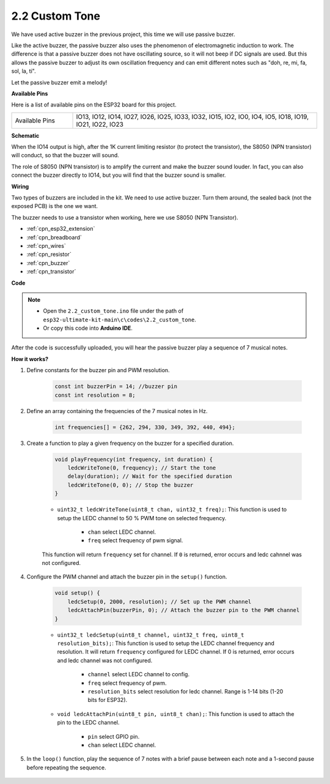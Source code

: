 .. _ar_pa_buz:

2.2 Custom Tone
==========================================

We have used active buzzer in the previous project, this time we will use passive buzzer.

Like the active buzzer, the passive buzzer also uses the phenomenon of electromagnetic induction to work. The difference is that a passive buzzer does not have oscillating source, so it will not beep if DC signals are used.
But this allows the passive buzzer to adjust its own oscillation frequency and can emit different notes such as "doh, re, mi, fa, sol, la, ti".

Let the passive buzzer emit a melody!

**Available Pins**

Here is a list of available pins on the ESP32 board for this project.

.. list-table::
    :widths: 5 20 

    * - Available Pins
      - IO13, IO12, IO14, IO27, IO26, IO25, IO33, IO32, IO15, IO2, IO0, IO4, IO5, IO18, IO19, IO21, IO22, IO23

**Schematic**

.. image:: ../../img/circuit/circuit_3.1_buzzer.png
    :width: 500
    :align: center

When the IO14 output is high, after the 1K current limiting resistor (to protect the transistor), the S8050 (NPN transistor) will conduct, so that the buzzer will sound.

The role of S8050 (NPN transistor) is to amplify the current and make the buzzer sound louder. In fact, you can also connect the buzzer directly to IO14, but you will find that the buzzer sound is smaller.

**Wiring**

Two types of buzzers are included in the kit. 
We need to use active buzzer. Turn them around, the sealed back (not the exposed PCB) is the one we want.

.. image:: ../../components/img/buzzer.png
    :width: 500
    :align: center

The buzzer needs to use a transistor when working, here we use S8050 (NPN Transistor).

.. image:: ../../img/wiring/3.1_buzzer_bb.png

* :ref:`cpn_esp32_extension`
* :ref:`cpn_breadboard`
* :ref:`cpn_wires`
* :ref:`cpn_resistor`
* :ref:`cpn_buzzer`
* :ref:`cpn_transistor`



**Code**

.. note::

    * Open the ``2.2_custom_tone.ino`` file under the path of ``esp32-ultimate-kit-main\c\codes\2.2_custom_tone``.
    * Or copy this code into **Arduino IDE**.
    
.. raw:: html

    <iframe src=https://create.arduino.cc/editor/sunfounder01/09a319a6-6861-40e1-ba1b-e7027bc0383d/preview?embed style="height:510px;width:100%;margin:10px 0" frameborder=0></iframe>

After the code is successfully uploaded, you will hear the passive buzzer play a sequence of 7 musical notes.


**How it works?**

#. Define constants for the buzzer pin and PWM resolution.

    .. code-block:: arduino

        const int buzzerPin = 14; //buzzer pin
        const int resolution = 8; 

#. Define an array containing the frequencies of the 7 musical notes in Hz.

    .. code-block:: arduino

        int frequencies[] = {262, 294, 330, 349, 392, 440, 494};

#. Create a function to play a given frequency on the buzzer for a specified duration.

    .. code-block:: arduino

        void playFrequency(int frequency, int duration) {
            ledcWriteTone(0, frequency); // Start the tone
            delay(duration); // Wait for the specified duration
            ledcWriteTone(0, 0); // Stop the buzzer
        }
    
    * ``uint32_t ledcWriteTone(uint8_t chan, uint32_t freq);``: This function is used to setup the LEDC channel to 50 % PWM tone on selected frequency.

        * ``chan`` select LEDC channel.
        * ``freq`` select frequency of pwm signal.

    This function will return ``frequency`` set for channel. If ``0`` is returned, error occurs and ledc cahnnel was not configured.

#. Configure the PWM channel and attach the buzzer pin in the ``setup()`` function.

    .. code-block:: arduino

        void setup() {
            ledcSetup(0, 2000, resolution); // Set up the PWM channel
            ledcAttachPin(buzzerPin, 0); // Attach the buzzer pin to the PWM channel
        }

    * ``uint32_t ledcSetup(uint8_t channel, uint32_t freq, uint8_t resolution_bits);``: This function is used to setup the LEDC channel frequency and resolution. It will return ``frequency`` configured for LEDC channel. If 0 is returned, error occurs and ledc channel was not configured.
            
        * ``channel`` select LEDC channel to config.
        * ``freq`` select frequency of pwm.
        * ``resolution_bits`` select resolution for ledc channel. Range is 1-14 bits (1-20 bits for ESP32).


    * ``void ledcAttachPin(uint8_t pin, uint8_t chan);``: This function is used to attach the pin to the LEDC channel.

        * ``pin`` select GPIO pin.
        * ``chan`` select LEDC channel.

#. In the ``loop()`` function, play the sequence of 7 notes with a brief pause between each note and a 1-second pause before repeating the sequence.

    .. code-block:: arduino
        void loop() {
            for (int i = 0; i < 7; i++) {
                playFrequency(frequencies[i], 300); // Play each note for 300ms
                delay(50); // Add a brief pause between the notes
            }
            delay(1000); // Wait for 1 second before replaying the sequence
            }

